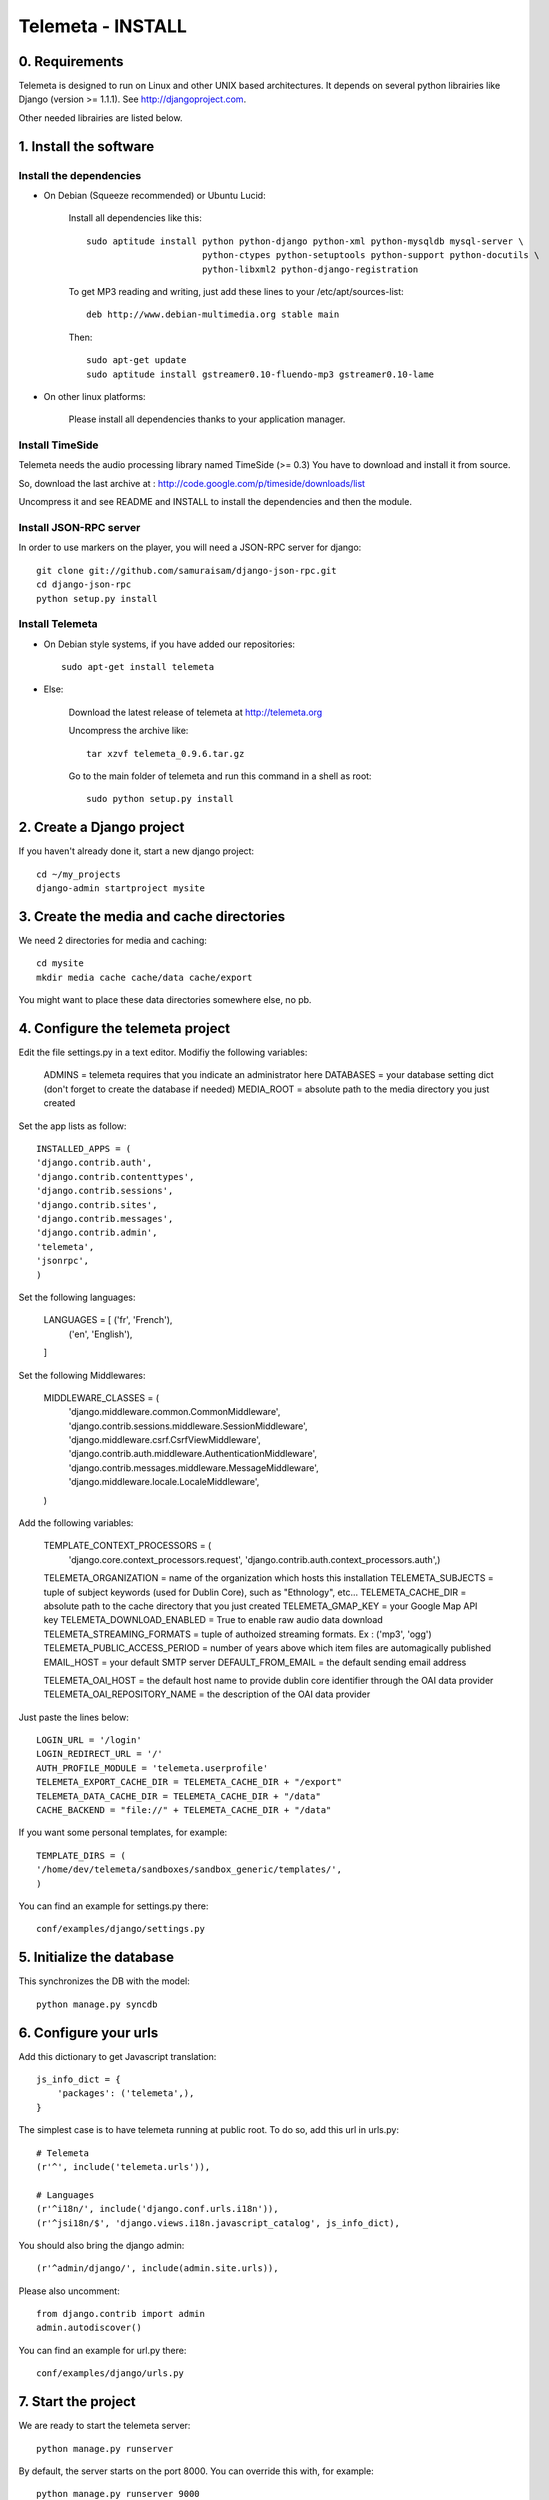 ==================
Telemeta - INSTALL
==================

-----------------
0. Requirements
-----------------

Telemeta is designed to run on Linux and other UNIX based architectures.
It depends on several python librairies like Django (version >= 1.1.1).
See http://djangoproject.com.

Other needed librairies are listed below.

-----------------------
1. Install the software
-----------------------

Install the dependencies
-------------------------

* On Debian (Squeeze recommended) or Ubuntu Lucid:

    Install all dependencies like this::
	
        sudo aptitude install python python-django python-xml python-mysqldb mysql-server \
                              python-ctypes python-setuptools python-support python-docutils \
                              python-libxml2 python-django-registration

    To get MP3 reading and writing, just add these lines to your /etc/apt/sources-list::

        deb http://www.debian-multimedia.org stable main

    Then::

        sudo apt-get update
        sudo aptitude install gstreamer0.10-fluendo-mp3 gstreamer0.10-lame

* On other linux platforms:

    Please install all dependencies thanks to your application manager.


Install TimeSide
-----------------

Telemeta needs the audio processing library named TimeSide (>= 0.3)
You have to download and install it from source.

So, download the last archive at :
http://code.google.com/p/timeside/downloads/list

Uncompress it and see README and INSTALL to install the dependencies 
and then the module.


Install JSON-RPC server
------------------------

In order to use markers on the player, you will need a JSON-RPC server for django::
    
    git clone git://github.com/samuraisam/django-json-rpc.git
    cd django-json-rpc
    python setup.py install


Install Telemeta
------------------

* On Debian style systems, if you have added our repositories::

    sudo apt-get install telemeta

* Else:

    Download the latest release of telemeta at
    http://telemeta.org

    Uncompress the archive like::

        tar xzvf telemeta_0.9.6.tar.gz

    Go to the main folder of telemeta and run this command
    in a shell as root::

        sudo python setup.py install


--------------------------
2. Create a Django project
--------------------------

If you haven't already done it, start a new django project::

    cd ~/my_projects
    django-admin startproject mysite


-----------------------------------------
3. Create the media and cache directories
-----------------------------------------

We need 2 directories for media and caching::

    cd mysite
    mkdir media cache cache/data cache/export


You might want to place these data directories somewhere else, no pb.


----------------------------------
4. Configure the telemeta project
----------------------------------

Edit the file settings.py in a text editor.
Modifiy the following variables:

    ADMINS =            telemeta requires that you indicate an administrator here
    DATABASES =         your database setting dict (don't forget to create the database if needed)
    MEDIA_ROOT =        absolute path to the media directory you just created

Set the app lists as follow::
    
    INSTALLED_APPS = (
    'django.contrib.auth',
    'django.contrib.contenttypes',
    'django.contrib.sessions',
    'django.contrib.sites',
    'django.contrib.messages',
    'django.contrib.admin',
    'telemeta',
    'jsonrpc',
    )

Set the following languages:
    
    LANGUAGES = [ ('fr', 'French'),
                  ('en', 'English'),
    ]


Set the following Middlewares:
    
    MIDDLEWARE_CLASSES = (
        'django.middleware.common.CommonMiddleware',
        'django.contrib.sessions.middleware.SessionMiddleware',
        'django.middleware.csrf.CsrfViewMiddleware',
        'django.contrib.auth.middleware.AuthenticationMiddleware',
        'django.contrib.messages.middleware.MessageMiddleware',
        'django.middleware.locale.LocaleMiddleware',
    )

Add the following variables:
    
    TEMPLATE_CONTEXT_PROCESSORS = (
        'django.core.context_processors.request',
        'django.contrib.auth.context_processors.auth',)

    TELEMETA_ORGANIZATION =         name of the organization which hosts this installation
    TELEMETA_SUBJECTS =             tuple of subject keywords (used for Dublin Core), such as "Ethnology", etc...
    TELEMETA_CACHE_DIR =            absolute path to the cache directory that you just created
    TELEMETA_GMAP_KEY =             your Google Map API key
    TELEMETA_DOWNLOAD_ENABLED =     True to enable raw audio data download
    TELEMETA_STREAMING_FORMATS =    tuple of authoized streaming formats. Ex : ('mp3', 'ogg')
    TELEMETA_PUBLIC_ACCESS_PERIOD = number of years above which item files are automagically published
    EMAIL_HOST =                    your default SMTP server
    DEFAULT_FROM_EMAIL =            the default sending email address 
    
    TELEMETA_OAI_HOST =             the default host name to provide dublin core identifier through the OAI data provider
    TELEMETA_OAI_REPOSITORY_NAME =  the description of the OAI data provider
    
Just paste the lines below::

    LOGIN_URL = '/login'
    LOGIN_REDIRECT_URL = '/'
    AUTH_PROFILE_MODULE = 'telemeta.userprofile'
    TELEMETA_EXPORT_CACHE_DIR = TELEMETA_CACHE_DIR + "/export"
    TELEMETA_DATA_CACHE_DIR = TELEMETA_CACHE_DIR + "/data"
    CACHE_BACKEND = "file://" + TELEMETA_CACHE_DIR + "/data"

If you want some personal templates, for example::
    
    TEMPLATE_DIRS = (
    '/home/dev/telemeta/sandboxes/sandbox_generic/templates/',
    )


You can find an example for settings.py there::
    
    conf/examples/django/settings.py


--------------------------
5. Initialize the database
--------------------------

This synchronizes the DB with the model::

    python manage.py syncdb


----------------------
6. Configure your urls
----------------------

Add this dictionary to get Javascript translation::
    
    js_info_dict = {
        'packages': ('telemeta',),
    }

The simplest case is to have telemeta running at public root. To do so, add this url in urls.py::

    # Telemeta
    (r'^', include('telemeta.urls')),
    
    # Languages
    (r'^i18n/', include('django.conf.urls.i18n')),    
    (r'^jsi18n/$', 'django.views.i18n.javascript_catalog', js_info_dict),
    
You should also bring the django admin::
    
    (r'^admin/django/', include(admin.site.urls)),
    
Please also uncomment::
    
    from django.contrib import admin
    admin.autodiscover()

You can find an example for url.py there::
    
    conf/examples/django/urls.py


--------------------
7. Start the project
--------------------

We are ready to start the telemeta server::

    python manage.py runserver

By default, the server starts on the port 8000. You can override this with, for example::

    python manage.py runserver 9000


-----------
8. Test it
-----------

Go to this URL with your browser::

    http://localhost:8000

or::

    http://localhost:9000

Test it and enjoy it !


--------------------------
9. Deploy it with Apache
--------------------------

If you want to use Telemeta through a web server, it is highly recommended to use Apache 2
with the mod_wsgi module as explained in the following page :

    http://docs.djangoproject.com/en/1.1/howto/deployment/modwsgi/#howto-deployment-modwsgi

This will prevent Apache to put some audio data in the cache memory as it is usually the case with mod_python.

You can find an example of an Apache2 VirtualHost conf file there::

    conf/examples/apache2/telemeta.conf


-------------------------
10. Contact / More infos
-------------------------

See README and http://telemeta.org.

